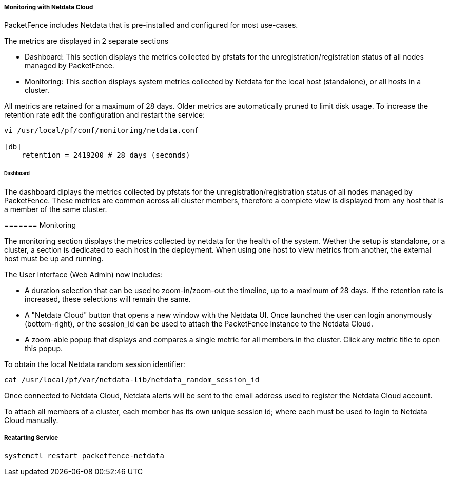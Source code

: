 // to display images directly on GitHub
ifdef::env-github[]
:encoding: UTF-8
:lang: en
:doctype: book
:toc: left
:imagesdir: ../images
endif::[]

////

    This file is part of the PacketFence project.

    See PacketFence_Installation_Guide.asciidoc
    for authors, copyright and license information.

////

===== Monitoring with Netdata Cloud

PacketFence includes Netdata that is pre-installed and configured for most use-cases.

The metrics are displayed in 2 separate sections

* Dashboard: This section displays the metrics collected by pfstats for the unregistration/registration status of all nodes managed by PacketFence.
* Monitoring: This section displays system metrics collected by Netdata for the local host (standalone), or all hosts in a cluster.

All metrics are retained for a maximum of 28 days. Older metrics are automatically pruned to limit disk usage. To increase the retention rate edit the configuration and restart the service:

```
vi /usr/local/pf/conf/monitoring/netdata.conf

[db]
    retention = 2419200 # 28 days (seconds)
```

====== Dashboard

The dashboard diplays the metrics collected by pfstats for the unregistration/registration status of all nodes managed by PacketFence. These metrics are common across all cluster members, therefore a complete view is displayed from any host that is a member of the same cluster.

======= Monitoring

The monitoring section displays the metrics collected by netdata for the health of the system. Wether the setup is standalone, or a cluster, a section is dedicated to each host in the deployment. When using one host to view metrics from another, the external host must be up and running.

The User Interface (Web Admin) now includes:

* A duration selection that can be used to zoom-in/zoom-out the timeline, up to a maximum of 28 days. If the retention rate is increased, these selections will remain the same.
* A "Netdata Cloud" button that opens a new window with the Netdata UI. Once launched the user can login anonymously (bottom-right), or the session_id can be used to attach the PacketFence instance to the Netdata Cloud.
* A zoom-able popup that displays and compares a single metric for all members in the cluster. Click any metric title to open this popup.

To obtain the local Netdata random session identifier:

```
cat /usr/local/pf/var/netdata-lib/netdata_random_session_id
```

Once connected to Netdata Cloud, Netdata alerts will be sent to the email address used to register the Netdata Cloud account.

To attach all members of a cluster, each member has its own unique session id; where each must be used to login to Netdata Cloud manually.


===== Reatarting Service

```
systemctl restart packetfence-netdata
```
